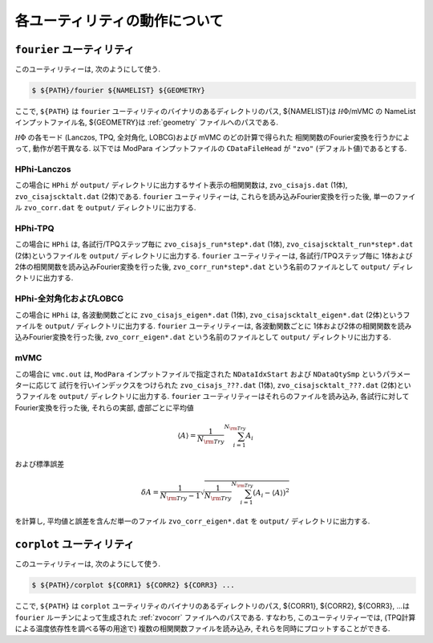 各ユーティリティの動作について
==============================

``fourier`` ユーティリティ
--------------------------

このユーティリティーは, 次のようにして使う.

.. code-block:: bash

   $ ${PATH}/fourier ${NAMELIST} ${GEOMETRY}

ここで, ``${PATH}`` は ``fourier`` ユーティリティのバイナリのあるディレクトリのパス,
${NAMELIST}は :math:`{\mathcal H}\Phi`/mVMC の NameList インプットファイル名,
${GEOMETRY}は :ref:`geometry` ファイルへのパスである.

:math:`{\mathcal H}\Phi` の各モード
(Lanczos, TPQ, 全対角化, LOBCG)および mVMC のどの計算で得られた
相関関数のFourier変換を行うかによって, 動作が若干異なる.
以下では ModPara インプットファイルの ``CDataFileHead`` が
``"zvo"`` (デフォルト値)であるとする.

HPhi-Lanczos
~~~~~~~~~~~~

この場合に ``HPhi`` が ``output/`` ディレクトリに出力するサイト表示の相関関数は,
``zvo_cisajs.dat`` (1体), ``zvo_cisajscktalt.dat`` (2体)である.
``fourier`` ユーティリティーは, これらを読み込みFourier変換を行った後,
単一のファイル ``zvo_corr.dat`` を ``output/`` ディレクトリに出力する.

HPhi-TPQ
~~~~~~~~

この場合に ``HPhi`` は, 各試行/TPQステップ毎に
``zvo_cisajs_run*step*.dat`` (1体), ``zvo_cisajscktalt_run*step*.dat`` (2体)というファイルを
``output/`` ディレクトリに出力する.
``fourier`` ユーティリティーは, 各試行/TPQステップ毎に
1体および2体の相関関数を読み込みFourier変換を行った後,
``zvo_corr_run*step*.dat`` という名前のファイルとして ``output/`` ディレクトリに出力する.

HPhi-全対角化およびLOBCG
~~~~~~~~~~~~~~~~~~~~~~~~

この場合に ``HPhi`` は, 各波動関数ごとに
``zvo_cisajs_eigen*.dat`` (1体), ``zvo_cisajscktalt_eigen*.dat`` (2体)というファイルを
``output/`` ディレクトリに出力する.
``fourier`` ユーティリティーは, 各波動関数ごとに
1体および2体の相関関数を読み込みFourier変換を行った後,
``zvo_corr_eigen*.dat`` という名前のファイルとして ``output/`` ディレクトリに出力する.

mVMC
~~~~

この場合に ``vmc.out`` は, ``ModPara`` インプットファイルで指定された
``NDataIdxStart`` および ``NDataQtySmp`` というパラメーターに応じて
試行を行いインデックスをつけられた
``zvo_cisajs_???.dat`` (1体), ``zvo_cisajscktalt_???.dat`` (2体)というファイルを
``output/`` ディレクトリに出力する.
``fourier`` ユーティリティーはそれらのファイルを読み込み, 
各試行に対してFourier変換を行った後,
それらの実部, 虚部ごとに平均値

.. math::

   \begin{align}
   \langle A \rangle = \frac{1}{N_{\rm Try}} \sum_{i=1}^{N_{\rm Try}} A_i
   \end{align}

および標準誤差

.. math::
   
   \begin{align}
   \delta A = \frac{1}{N_{\rm Try} - 1}
   \sqrt{\frac{1}{N_{\rm Try}} \sum_{i=1}^{N_{\rm Try}} (A_i - \langle A \rangle)^2}
   \end{align}

を計算し, 平均値と誤差を含んだ単一のファイル
``zvo_corr_eigen*.dat`` を ``output/`` ディレクトリに出力する.

``corplot`` ユーティリティ
--------------------------

このユーティリティーは, 次のようにして使う.

.. code-block:: bash

   $ ${PATH}/corplot ${CORR1} ${CORR2} ${CORR3} ...

ここで, ``${PATH}`` は ``corplot`` ユーティリティのバイナリのあるディレクトリのパス,
${CORR1}, ${CORR2}, ${CORR3}, ...は ``fourier`` ルーチンによって生成された
:ref:`zvocorr` ファイルへのパスである.
すなわち, このユーティリティーでは, (TPQ計算による温度依存性を調べる等の用途で)
複数の相関関数ファイルを読み込み, それらを同時にプロットすることができる.

